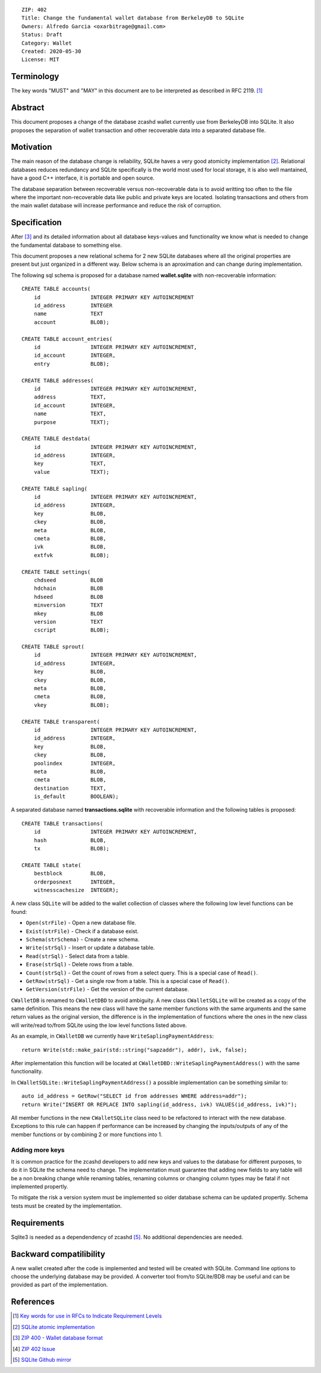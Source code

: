 ::

  ZIP: 402
  Title: Change the fundamental wallet database from BerkeleyDB to SQLite
  Owners: Alfredo Garcia <oxarbitrage@gmail.com>
  Status: Draft
  Category: Wallet
  Created: 2020-05-30
  License: MIT


Terminology
===========

The key words "MUST" and "MAY" in this document are to be interpreted as described in RFC 2119. [#RFC2119]_

Abstract
========

This document proposes a change of the database zcashd wallet currently use from BerkeleyDB into SQLite. It also proposes the separation of wallet transaction and other recoverable data into a separated database file.

Motivation
==========

The main reason of the database change is reliability, SQLite haves a very good atomicity implementation [#SQLiteAtomic]_. Relational databases reduces redundancy and SQLite specifically is the world most used for local storage, it is also well mantained, have a good C++ interface, it is portable and open source.

The database separation between recoverable versus non-recoverable data is to avoid writting too often to the file where the important non-recoverable data like public and private keys are located. Isolating transactions and others from the main wallet database will increase performance and reduce the risk of corruption.

Specification
=============

After [#ZIP400]_ and its detailed information about all database keys-values and functionality we know what is needed to change the fundamental database to something else.

This document proposes a new relational schema for 2 new SQLite databases where all the original properties are present but just organized in a different way. Below schema is an aproximation and can change during implementation.

The following sql schema is proposed for a database named **wallet.sqlite** with non-recoverable information::

    CREATE TABLE accounts(
        id                INTEGER PRIMARY KEY AUTOINCREMENT
        id_address        INTEGER
        name              TEXT
        account           BLOB);
        
    CREATE TABLE account_entries(
        id                INTEGER PRIMARY KEY AUTOINCREMENT,
        id_account        INTEGER,
        entry             BLOB);

    CREATE TABLE addresses(
        id                INTEGER PRIMARY KEY AUTOINCREMENT,
        address           TEXT,
        id_account        INTEGER,
        name              TEXT,
        purpose           TEXT);
        
    CREATE TABLE destdata(
        id                INTEGER PRIMARY KEY AUTOINCREMENT,
        id_address        INTEGER,
        key               TEXT,
        value             TEXT);
        
    CREATE TABLE sapling(
        id                INTEGER PRIMARY KEY AUTOINCREMENT,
        id_address        INTEGER,
        key               BLOB,
        ckey              BLOB,
        meta              BLOB,
        cmeta             BLOB,
        ivk               BLOB,
        extfvk            BLOB);
        
    CREATE TABLE settings(
        chdseed           BLOB
        hdchain           BLOB
        hdseed            BLOB
        minversion        TEXT
        mkey              BLOB
        version           TEXT
        cscript           BLOB);
        
    CREATE TABLE sprout(
        id                INTEGER PRIMARY KEY AUTOINCREMENT,
        id_address        INTEGER,
        key               BLOB,
        ckey              BLOB,
        meta              BLOB,
        cmeta             BLOB,
        vkey              BLOB);

    CREATE TABLE transparent(
        id                INTEGER PRIMARY KEY AUTOINCREMENT,
        id_address        INTEGER,
        key               BLOB,
        ckey              BLOB,
        poolindex         INTEGER,
        meta              BLOB,
        cmeta             BLOB,
        destination       TEXT,
        is_default        BOOLEAN);

A separated database named **transactions.sqlite** with recoverable information and the following tables is proposed::

    CREATE TABLE transactions(
        id                INTEGER PRIMARY KEY AUTOINCREMENT,
        hash              BLOB,
        tx                BLOB);
        
    CREATE TABLE state(
        bestblock         BLOB,
        orderposnext      INTEGER,
        witnesscachesize  INTEGER);

A new class ``SQLite`` will be added to the wallet collection of classes where the following low level functions can be found:

- ``Open(strFile)`` - Open a new database file.
- ``Exist(strFile)`` - Check if a database exist.
- ``Schema(strSchema)`` - Create a new schema.
- ``Write(strSql)`` - Insert or update a database table. 
- ``Read(strSql)`` - Select data from a table.
- ``Erase(strSql)`` - Delete rows from a table.
- ``Count(strSql)`` - Get the count of rows from a select query. This is a special case of ``Read()``.
- ``GetRow(strSql)`` - Get a single row from a table. This is a special case of ``Read()``.
- ``GetVersion(strFile)`` - Get the version of the current database.

``CWalletDB`` is renamed to ``CWalletDBD`` to avoid ambiguity. A new class ``CWalletSQLite`` will be created as a copy of the same definition. This means the new class will have the same member functions with the same arguments and the same return values as the original version, the difference is in the implementation of functions where the ones in the new class will write/read to/from SQLite using the low level functions listed above.

As an example, in ``CWalletDB`` we currently have ``WriteSaplingPaymentAddress``::

    return Write(std::make_pair(std::string("sapzaddr"), addr), ivk, false);

After implementation this function will be located at ``CWalletDBD::WriteSaplingPaymentAddress()`` with the same functionality.

In ``CWalletSQLite::WriteSaplingPaymentAddress()`` a possible implementation can be something similar to::

    auto id_address = GetRow("SELECT id from addresses WHERE address=addr");
    return Write("INSERT OR REPLACE INTO sapling(id_address, ivk) VALUES(id_address, ivk)");

All member functions in the new ``CWalletSQLite`` class need to be refactored to interact with the new database. Exceptions to this rule can happen if performance can be increased by changing the inputs/outputs of any of the member functions or by combining 2 or more functions into 1.

Adding more keys
----------------

It is common practice for the zcashd developers to add new keys and values to the database for different purposes, to do it in SQLite the schema need to change.
The implementation must guarantee that adding new fields to any table will be a non breaking change while renaming tables, renaming columns or changing column types may be fatal if not implemented propertly. 

To mitigate the risk a version system must be implemented so older database schema can be updated propertly.
Schema tests must be created by the implementation.

Requirements
============

Sqlite3 is needed as a dependendency of zcashd [#SQLiteGithub]_. No additional dependencies are needed.

Backward compatilibility
========================

A new wallet created after the code is implemented and tested will be created with SQLite. Command line options to choose the underlying database may be provided. A converter tool from/to SQLite/BDB may be useful and can be provided as part of the implementation.

References
==========

.. [#RFC2119] `Key words for use in RFCs to Indicate Requirement Levels <https://www.rfc-editor.org/rfc/rfc2119.html>`_
.. [#SQLiteAtomic] `SQLite atomic implementation <https://www.sqlite.org/atomiccommit.html>`_
.. [#ZIP400] `ZIP 400 - Wallet database format <https://github.com/zcash/zips/pull/372>`_
.. [#ZIP402Issue] `ZIP 402 Issue <https://github.com/zcash/zips/issues/365>`_
.. [#SQLiteGithub] `SQLite Github mirror <https://github.com/sqlite/sqlite>`_
